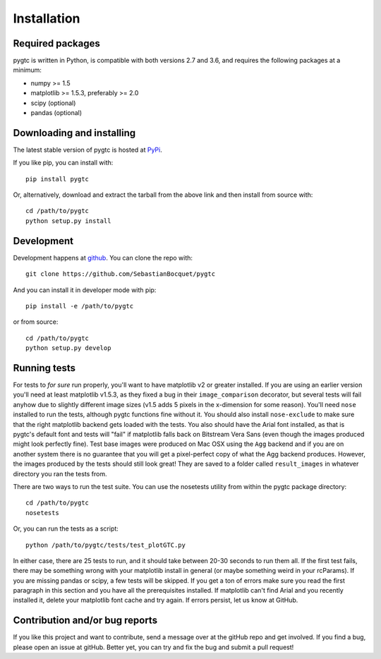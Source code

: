 ============
Installation
============

Required packages
~~~~~~~~~~~~~~~~~

pygtc is written in Python, is compatible with both versions 2.7 and 3.6, and
requires the following packages at a minimum:

* numpy >= 1.5
* matplotlib >= 1.5.3, preferably >= 2.0
* scipy (optional)
* pandas (optional)

Downloading and installing
~~~~~~~~~~~~~~~~~~~~~~~~~~

The latest stable version of pygtc is hosted at `PyPi
<http://pypi.python.org/pypi/pygtc/>`_.

If you like pip, you can install with::

  pip install pygtc

Or, alternatively, download and extract the tarball from the above link and then
install from source with::

  cd /path/to/pygtc
  python setup.py install


Development
~~~~~~~~~~~

Development happens at `github <https://github.com/SebastianBocquet/pygtc>`_. You can
clone the repo with::

  git clone https://github.com/SebastianBocquet/pygtc

And you can install it in developer mode with pip::

  pip install -e /path/to/pygtc

or from source::

  cd /path/to/pygtc
  python setup.py develop

Running tests
~~~~~~~~~~~~~
For tests to *for sure* run properly, you'll want to have matplotlib v2 or
greater installed. If you are using an earlier version you'll need at least
matplotlib v1.5.3, as they fixed a bug in their ``image_comparison`` decorator,
but several tests will fail anyhow due to slightly different image sizes (v1.5
adds 5 pixels in the x-dimension for some reason). You'll need ``nose``
installed to run the tests, although pygtc functions fine without it. You should
also install ``nose-exclude`` to make sure that the right matplotlib backend
gets loaded with the tests. You also should have the Arial font installed, as
that is pygtc's default font and tests will "fail" if matplotlib falls back on
Bitstream Vera Sans (even though the images produced might look perfectly fine).
Test base images were produced on Mac OSX using the ``Agg`` backend and if you
are on another system there is no guarantee that you will get a pixel-perfect
copy of what the Agg backend produces. However, the images produced by the tests
should still look great! They are saved to a folder called ``result_images`` in
whatever directory you ran the tests from.

There are two ways to run the test suite. You can use the nosetests utility from
within the pygtc package directory::

  cd /path/to/pygtc
  nosetests

Or, you can run the tests as a script::

  python /path/to/pygtc/tests/test_plotGTC.py

In either case, there are 25 tests to run, and it should take between 20-30
seconds to run them all. If the first test fails, there may be something wrong
with your matplotlib install in general (or maybe something weird in your
rcParams). If you are missing pandas or scipy, a few tests will be skipped. If
you get a ton of errors make sure you read the first paragraph in this section
and you have all the prerequisites installed. If matplotlib can't find Arial and
you recently installed it, delete your matplotlib font cache and try
again. If errors persist, let us know at GitHub.

Contribution and/or bug reports
~~~~~~~~~~~~~~~~~~~~~~~~~~~~~~~

If you like this project and want to contribute, send a message over at the
gitHub repo and get involved. If you find a bug, please open an issue at gitHub.
Better yet, you can try and fix the bug and submit a pull request!
